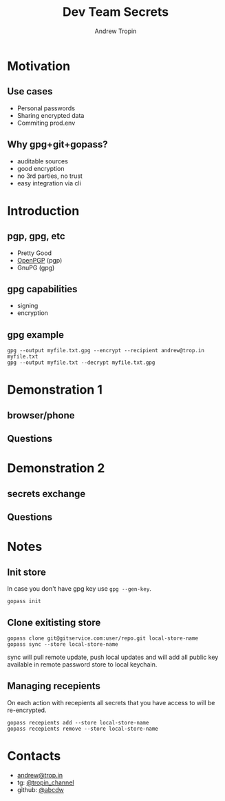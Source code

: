 #+TITLE: Dev Team Secrets
#+AUTHOR: Andrew Tropin
#+EMAIL: andrew@trop.in

#+REVEAL_THEME: white
#+EXPORT_FILE_NAME: ../docs/04dev_team_secrets
#+REVEAL_INIT_OPTIONS: hash:true, slideNumber:true, controls:false
#+REVEAL_EXTRA_CSS: css/custom.css
#+REVEAL_TITLE_SLIDE: <h2 class="title">Dev Team Secrets</h2>
#+REVEAL_TITLE_SLIDE: <img class="title-image" height="200px" src="https://www.gopass.pw/gopher/eyes.png"><p class="author">%a<p><p class="date">2020-05-19</p>

#+OPTIONS: num:nil
#+OPTIONS: toc:nil

* Motivation
** Use cases
- Personal passwords
- Sharing encrypted data
- Commiting prod.env
** Why gpg+git+gopass?
- auditable sources
- good encryption
- no 3rd parties, no trust
- easy integration via cli
* Introduction
** pgp, gpg, etc
- Pretty Good
- [[https://tools.ietf.org/html/rfc4880][OpenPGP]] (pgp)
- GnuPG (gpg)
** gpg capabilities
- signing
- encryption
** gpg example
#+BEGIN_SRC shell
gpg --output myfile.txt.gpg --encrypt --recipient andrew@trop.in myfile.txt
gpg --output myfile.txt --decrypt myfile.txt.gpg
#+END_SRC
* Demonstration 1
** browser/phone
** Questions
* Demonstration 2
** secrets exchange
** Questions
* Notes
** Init store
In case you don't have gpg key use ~gpg --gen-key~.
#+BEGIN_SRC shell
gopass init
#+END_SRC
** Clone exitisting store
#+BEGIN_SRC shell
gopass clone git@gitservice.com:user/repo.git local-store-name
gopass sync --store local-store-name
#+END_SRC

sync will pull remote update, push local updates and will add all
public key available in remote password store to local keychain.
** Managing recepients
On each action with recepients all secrets that you have access to
will be re-encrypted.

#+BEGIN_SRC shell
gopass recepients add --store local-store-name
gopass recepients remove --store local-store-name
#+END_SRC

* Contacts
#+OPTIONS: ^:nil
- [[mailto:andrew@trop.in][andrew@trop.in]]
- tg: [[https://t.me/tropin_channel][@tropin_channel]]
- github: [[https://github.com/abcdw][@abcdw]]

* noexport                                                         :noexport:
